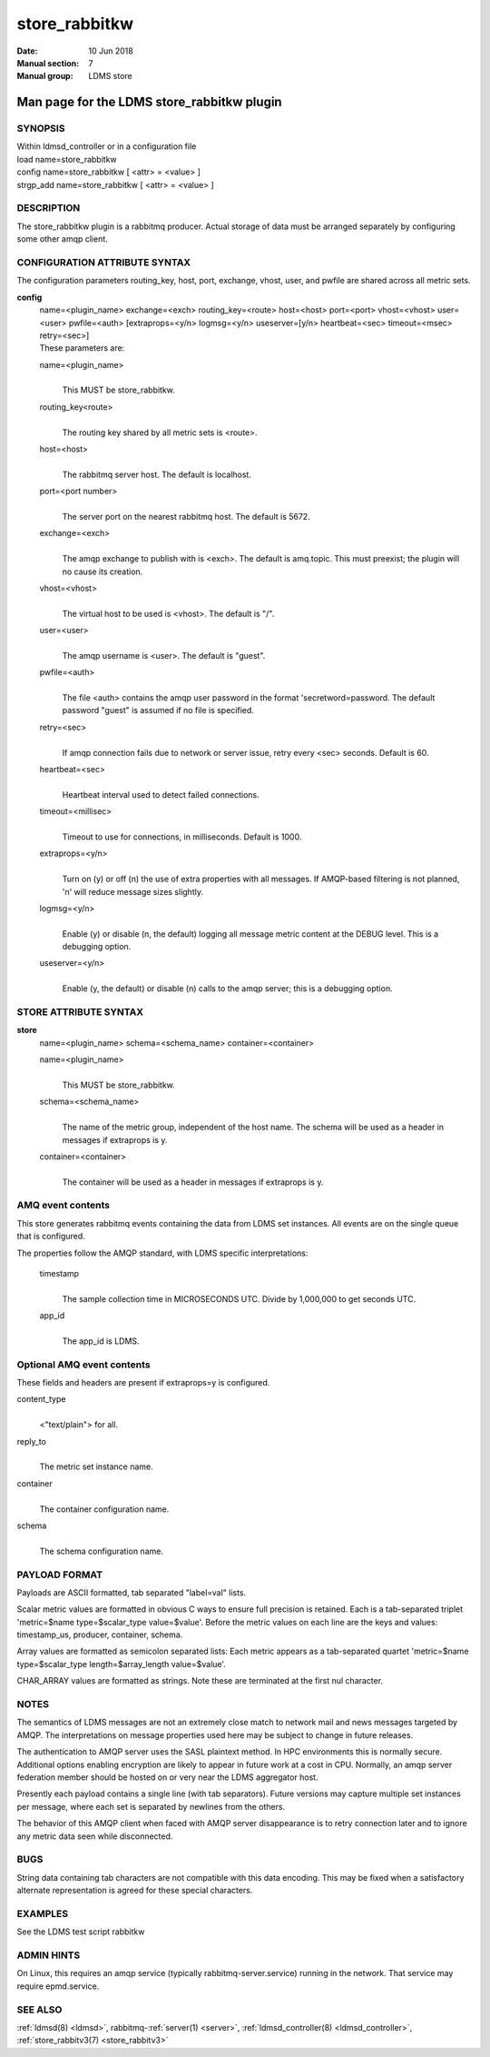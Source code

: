 .. _store_rabbitkw:

=====================
store_rabbitkw
=====================

:Date:   10 Jun 2018
:Manual section: 7
:Manual group: LDMS store


--------------------------------------------
Man page for the LDMS store_rabbitkw plugin 
--------------------------------------------

SYNOPSIS
========

| Within ldmsd_controller or in a configuration file
| load name=store_rabbitkw
| config name=store_rabbitkw [ <attr> = <value> ]
| strgp_add name=store_rabbitkw [ <attr> = <value> ]

DESCRIPTION
===========

The store_rabbitkw plugin is a rabbitmq producer. Actual storage of data
must be arranged separately by configuring some other amqp client.

CONFIGURATION ATTRIBUTE SYNTAX
==============================

The configuration parameters routing_key, host, port, exchange, vhost,
user, and pwfile are shared across all metric sets.

**config**
   | name=<plugin_name> exchange=<exch> routing_key=<route> host=<host>
     port=<port> vhost=<vhost> user=<user> pwfile=<auth>
     [extraprops=<y/n> logmsg=<y/n> useserver=[y/n> heartbeat=<sec>
     timeout=<msec> retry=<sec>]
   | These parameters are:

   name=<plugin_name>
      |
      | This MUST be store_rabbitkw.

   routing_key<route>
      |
      | The routing key shared by all metric sets is <route>.

   host=<host>
      |
      | The rabbitmq server host. The default is localhost.

   port=<port number>
      |
      | The server port on the nearest rabbitmq host. The default is
        5672.

   exchange=<exch>
      |
      | The amqp exchange to publish with is <exch>. The default is
        amq.topic. This must preexist; the plugin will no cause its
        creation.

   vhost=<vhost>
      |
      | The virtual host to be used is <vhost>. The default is "/".

   user=<user>
      |
      | The amqp username is <user>. The default is "guest".

   pwfile=<auth>
      |
      | The file <auth> contains the amqp user password in the format
        'secretword=password. The default password "guest" is assumed if
        no file is specified.

   retry=<sec>
      |
      | If amqp connection fails due to network or server issue, retry
        every <sec> seconds. Default is 60.

   heartbeat=<sec>
      |
      | Heartbeat interval used to detect failed connections.

   timeout=<millisec>
      |
      | Timeout to use for connections, in milliseconds. Default is
        1000.

   extraprops=<y/n>
      |
      | Turn on (y) or off (n) the use of extra properties with all
        messages. If AMQP-based filtering is not planned, 'n' will
        reduce message sizes slightly.

   logmsg=<y/n>
      |
      | Enable (y) or disable (n, the default) logging all message
        metric content at the DEBUG level. This is a debugging option.

   useserver=<y/n>
      |
      | Enable (y, the default) or disable (n) calls to the amqp server;
        this is a debugging option.

STORE ATTRIBUTE SYNTAX
======================

**store**
   | name=<plugin_name> schema=<schema_name> container=<container>

   name=<plugin_name>
      |
      | This MUST be store_rabbitkw.

   schema=<schema_name>
      |
      | The name of the metric group, independent of the host name. The
        schema will be used as a header in messages if extraprops is y.

   container=<container>
      |
      | The container will be used as a header in messages if extraprops
        is y.

AMQ event contents
==================

This store generates rabbitmq events containing the data from LDMS set
instances. All events are on the single queue that is configured.

The properties follow the AMQP standard, with LDMS specific
interpretations:

   timestamp
      |
      | The sample collection time in MICROSECONDS UTC. Divide by
        1,000,000 to get seconds UTC.

   app_id
      |
      | The app_id is LDMS.

Optional AMQ event contents
===========================

These fields and headers are present if extraprops=y is configured.

content_type
   |
   | <"text/plain"> for all.

reply_to
   |
   | The metric set instance name.

container
   |
   | The container configuration name.

schema
   |
   | The schema configuration name.

PAYLOAD FORMAT
==============

Payloads are ASCII formatted, tab separated "label=val" lists.

Scalar metric values are formatted in obvious C ways to ensure full
precision is retained. Each is a tab-separated triplet 'metric=$name
type=$scalar_type value=$value'. Before the metric values on each line
are the keys and values: timestamp_us, producer, container, schema.

Array values are formatted as semicolon separated lists: Each metric
appears as a tab-separated quartet 'metric=$name type=$scalar_type
length=$array_length value=$value'.

CHAR_ARRAY values are formatted as strings. Note these are terminated at
the first nul character.

NOTES
=====

The semantics of LDMS messages are not an extremely close match to
network mail and news messages targeted by AMQP. The interpretations on
message properties used here may be subject to change in future
releases.

The authentication to AMQP server uses the SASL plaintext method. In HPC
environments this is normally secure. Additional options enabling
encryption are likely to appear in future work at a cost in CPU.
Normally, an amqp server federation member should be hosted on or very
near the LDMS aggregator host.

Presently each payload contains a single line (with tab separators).
Future versions may capture multiple set instances per message, where
each set is separated by newlines from the others.

The behavior of this AMQP client when faced with AMQP server
disappearance is to retry connection later and to ignore any metric data
seen while disconnected.

BUGS
====

String data containing tab characters are not compatible with this data
encoding. This may be fixed when a satisfactory alternate representation
is agreed for these special characters.

EXAMPLES
========

See the LDMS test script rabbitkw

ADMIN HINTS
===========

On Linux, this requires an amqp service (typically
rabbitmq-server.service) running in the network. That service may
require epmd.service.

SEE ALSO
========

:ref:`ldmsd(8) <ldmsd>`, rabbitmq-:ref:`server(1) <server>`, :ref:`ldmsd_controller(8) <ldmsd_controller>`, :ref:`store_rabbitv3(7) <store_rabbitv3>`
